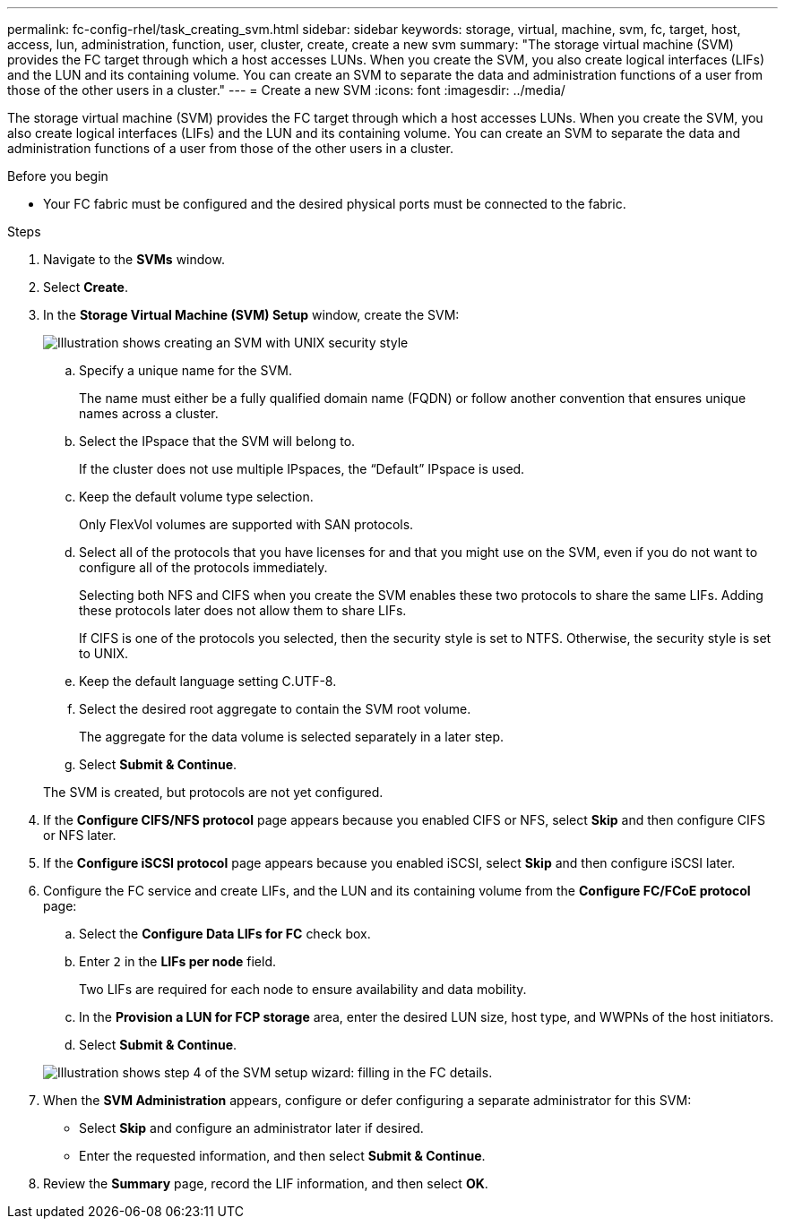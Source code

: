 ---
permalink: fc-config-rhel/task_creating_svm.html
sidebar: sidebar
keywords: storage, virtual, machine, svm, fc, target, host, access, lun, administration, function, user, cluster, create, create a new svm
summary: "The storage virtual machine (SVM) provides the FC target through which a host accesses LUNs. When you create the SVM, you also create logical interfaces (LIFs) and the LUN and its containing volume. You can create an SVM to separate the data and administration functions of a user from those of the other users in a cluster."
---
= Create a new SVM
:icons: font
:imagesdir: ../media/

[.lead]
The storage virtual machine (SVM) provides the FC target through which a host accesses LUNs. When you create the SVM, you also create logical interfaces (LIFs) and the LUN and its containing volume. You can create an SVM to separate the data and administration functions of a user from those of the other users in a cluster.

.Before you begin

* Your FC fabric must be configured and the desired physical ports must be connected to the fabric.

.Steps

. Navigate to the *SVMs* window.
. Select *Create*.
. In the *Storage Virtual Machine (SVM) Setup* window, create the SVM:
+
image::../media/svm_setup_details_page_unix_selected_fc_rhel.gif[Illustration shows creating an SVM with UNIX security style]

 .. Specify a unique name for the SVM.
+
The name must either be a fully qualified domain name (FQDN) or follow another convention that ensures unique names across a cluster.

 .. Select the IPspace that the SVM will belong to.
+
If the cluster does not use multiple IPspaces, the "`Default`" IPspace is used.

 .. Keep the default volume type selection.
+
Only FlexVol volumes are supported with SAN protocols.

 .. Select all of the protocols that you have licenses for and that you might use on the SVM, even if you do not want to configure all of the protocols immediately.
+
Selecting both NFS and CIFS when you create the SVM enables these two protocols to share the same LIFs. Adding these protocols later does not allow them to share LIFs.
+
If CIFS is one of the protocols you selected, then the security style is set to NTFS. Otherwise, the security style is set to UNIX.

 .. Keep the default language setting C.UTF-8.
 .. Select the desired root aggregate to contain the SVM root volume.
+
The aggregate for the data volume is selected separately in a later step.

 .. Select *Submit & Continue*.

+
The SVM is created, but protocols are not yet configured.

. If the *Configure CIFS/NFS protocol* page appears because you enabled CIFS or NFS, select *Skip* and then configure CIFS or NFS later.
. If the *Configure iSCSI protocol* page appears because you enabled iSCSI, select *Skip* and then configure iSCSI later.
. Configure the FC service and create LIFs, and the LUN and its containing volume from the *Configure FC/FCoE protocol* page:
 .. Select the *Configure Data LIFs for FC* check box.
 .. Enter `2` in the *LIFs per node* field.
+
Two LIFs are required for each node to ensure availability and data mobility.

 .. In the *Provision a LUN for FCP storage* area, enter the desired LUN size, host type, and WWPNs of the host initiators.
 .. Select *Submit & Continue*.

+
image::../media/svm_wizard_fc_details_linux.gif[Illustration shows step 4 of the SVM setup wizard: filling in the FC details.]
. When the *SVM Administration* appears, configure or defer configuring a separate administrator for this SVM:
 ** Select *Skip* and configure an administrator later if desired.
 ** Enter the requested information, and then select *Submit & Continue*.
. Review the *Summary* page, record the LIF information, and then select *OK*.
